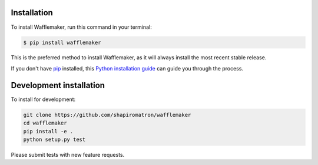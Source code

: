 .. highlight:: shell

============
Installation
============

To install Wafflemaker, run this command in your terminal:

.. code-block:: console

    $ pip install wafflemaker

This is the preferred method to install Wafflemaker, as it will always install the most recent stable release.

If you don't have `pip`_ installed, this `Python installation guide`_ can guide
you through the process.

.. _pip: https://pip.pypa.io
.. _Python installation guide: http://docs.python-guide.org/en/latest/starting/installation/


========================
Development installation
========================

To install for development:

.. code-block:: console

    git clone https://github.com/shapiromatron/wafflemaker
    cd wafflemaker
    pip install -e .
    python setup.py test

Please submit tests with new feature requests.
